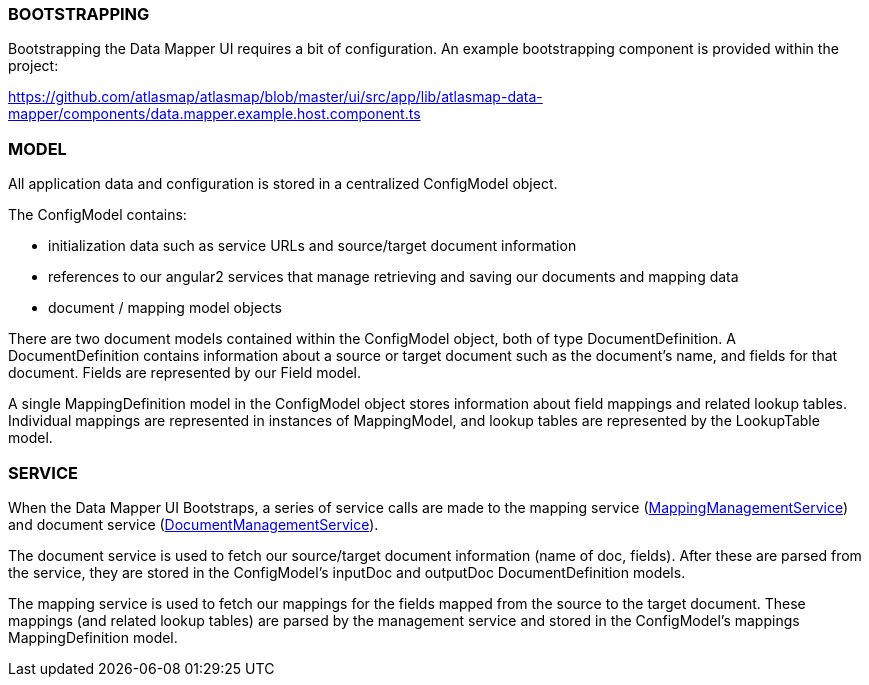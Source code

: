 //=== Overview

//todo: list of project files w/ brief descriptions for each

//todo: brief overview of bootstrapping process

//TODO: brief high level overview of what the ui does (service calls made, etc)

=== BOOTSTRAPPING

Bootstrapping the Data Mapper UI requires a bit of configuration. An example bootstrapping component is provided within the project:

https://github.com/atlasmap/atlasmap/blob/master/ui/src/app/lib/atlasmap-data-mapper/components/data.mapper.example.host.component.ts

=== MODEL

All application data and configuration is stored in a centralized ConfigModel object.

The ConfigModel contains:

- initialization data such as service URLs and source/target document information
- references to our angular2 services that manage retrieving and saving our documents and mapping data
- document / mapping model objects

There are two document models contained within the ConfigModel object, both of type DocumentDefinition. A DocumentDefinition contains information about a source or target document such as the document's name, and fields for that document. Fields are represented by our Field model.

A single MappingDefinition model in the ConfigModel object stores information about field mappings and related lookup tables. Individual mappings are represented in instances of MappingModel, and lookup tables are represented by the LookupTable model.

=== SERVICE

When the Data Mapper UI Bootstraps, a series of service calls are made to the mapping service (https://github.com/atlasmap/atlasmap/blob/master/ui/src/app/lib/atlasmap-data-mapper/services/mapping-management.service.ts[MappingManagementService]) and document service (https://github.com/atlasmap/atlasmap/blob/master/ui/src/app/lib/atlasmap-data-mapper/services/document-management.service.ts[DocumentManagementService]). 

The document service is used to fetch our source/target document information (name of doc, fields). After these are parsed from the service, they are stored in the ConfigModel's inputDoc and outputDoc DocumentDefinition models.

The mapping service is used to fetch our mappings for the fields mapped from the source to the target document. These mappings (and related lookup tables) are parsed by the management service and stored in the ConfigModel's mappings MappingDefinition model. 
